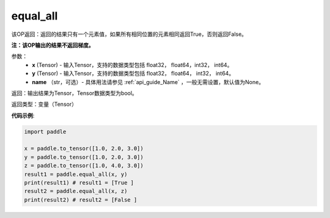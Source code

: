 .. _cn_api_tensor_equal_all:

equal_all
-------------------------------

.. py:function:: paddle.equal_all(x, y, name=None)


该OP返回：返回的结果只有一个元素值，如果所有相同位置的元素相同返回True，否则返回False。

**注：该OP输出的结果不返回梯度。**


参数：
    - **x** (Tensor) - 输入Tensor，支持的数据类型包括 float32， float64，int32， int64。
    - **y** (Tensor) - 输入Tensor，支持的数据类型包括 float32， float64， int32， int64。
    - **name** （str，可选）- 具体用法请参见 :ref:`api_guide_Name` ，一般无需设置，默认值为None。

返回：输出结果为Tensor，Tensor数据类型为bool。

返回类型：变量（Tensor）

**代码示例**:

.. code-block:: python

     import paddle

     x = paddle.to_tensor([1.0, 2.0, 3.0])
     y = paddle.to_tensor([1.0, 2.0, 3.0])
     z = paddle.to_tensor([1.0, 4.0, 3.0])
     result1 = paddle.equal_all(x, y)
     print(result1) # result1 = [True ]
     result2 = paddle.equal_all(x, z)
     print(result2) # result2 = [False ]
